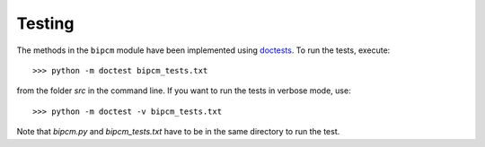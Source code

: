 .. _testing:

Testing
--------------------------------------------------------------------------------

The methods in the ``bipcm`` module  have been implemented using `doctests
<https://docs.python.org/2/library/doctest.html>`_. To run the tests,
execute::

    >>> python -m doctest bipcm_tests.txt

from the folder `src` in the command line. If you want to run the tests in
verbose mode, use::

    >>> python -m doctest -v bipcm_tests.txt

Note that `bipcm.py` and `bipcm_tests.txt` have to be in the same directory to
run the test.

